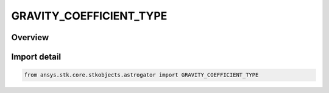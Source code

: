 GRAVITY_COEFFICIENT_TYPE
========================

.. py:class:: ansys.stk.core.stkobjects.astrogator.GRAVITY_COEFFICIENT_TYPE

   IntEnum


.. py:currentmodule:: GRAVITY_COEFFICIENT_TYPE

Overview
--------

.. tab-set::

    .. tab-item:: Members
        
        .. list-table::
            :header-rows: 0
            :widths: auto

            * - :py:attr:`~ZONAL`
              - Zonal.

            * - :py:attr:`~COSINE`
              - Cosine.

            * - :py:attr:`~SINE`
              - Sine.


Import detail
-------------

.. code-block:: python

    from ansys.stk.core.stkobjects.astrogator import GRAVITY_COEFFICIENT_TYPE


